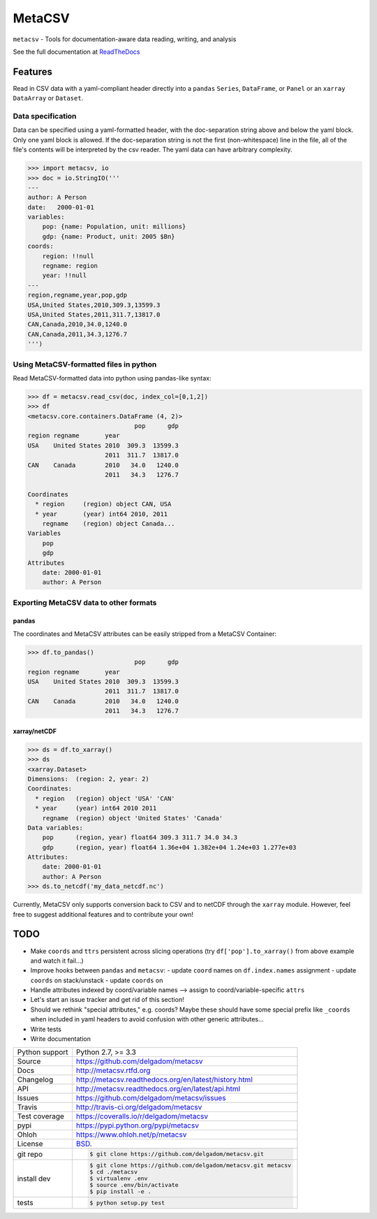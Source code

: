 =======
MetaCSV
=======


.. image:: https://travis-ci.org/delgadom/metacsv.png?branch=master
    :target: https://travis-ci.org/delgadom/metacsv

.. image:: https://badge.fury.io/py/metacsv.png
    :target: http://badge.fury.io/py/metacsv

.. image:: https://coveralls.io/repos/github/delgadom/metacsv/badge.png?branch=master :target: https://coveralls.io/github/delgadom/metacsv?branch=master

.. image:: https://pypip.in/d/metacsv/badge.png
        :target: https://crate.io/packages/metacsv?version=latest


``metacsv`` - Tools for documentation-aware data reading, writing, and analysis

See the full documentation at ReadTheDocs_ 

.. _ReadTheDocs: http://metacsv.rtfd.org

Features
=========

Read in CSV data with a yaml-compliant header directly into 
a ``pandas`` ``Series``, ``DataFrame``, or ``Panel`` or an ``xarray`` 
``DataArray`` or ``Dataset``.

Data specification
----------------------------

Data can be specified using a yaml-formatted header, with the doc-separation string
above and below the yaml block. Only one yaml block is allowed. If the doc-separation
string is not the first (non-whitespace) line in the file, all of the file's contents
will be interpreted by the csv reader. The yaml data can have arbitrary complexity.

.. code-block:: python

    >>> import metacsv, io
    >>> doc = io.StringIO('''
    ---
    author: A Person
    date:   2000-01-01
    variables:
        pop: {name: Population, unit: millions}
        gdp: {name: Product, unit: 2005 $Bn}
    coords:
        region: !!null
        regname: region
        year: !!null
    ---
    region,regname,year,pop,gdp
    USA,United States,2010,309.3,13599.3
    USA,United States,2011,311.7,13817.0
    CAN,Canada,2010,34.0,1240.0
    CAN,Canada,2011,34.3,1276.7
    ''')
    

Using MetaCSV-formatted files in python
--------------------------------------------

Read MetaCSV-formatted data into python using pandas-like syntax: 

.. code-block:: python

    >>> df = metacsv.read_csv(doc, index_col=[0,1,2])
    >>> df
    <metacsv.core.containers.DataFrame (4, 2)>
                                 pop      gdp
    region regname       year
    USA    United States 2010  309.3  13599.3
                         2011  311.7  13817.0
    CAN    Canada        2010   34.0   1240.0
                         2011   34.3   1276.7
    
    Coordinates
      * region     (region) object CAN, USA
      * year       (year) int64 2010, 2011
        regname    (region) object Canada...
    Variables
        pop
        gdp
    Attributes
        date: 2000-01-01
        author: A Person

Exporting MetaCSV data to other formats
-----------------------------------------------

pandas
~~~~~~~~~~~~~~~

The coordinates and MetaCSV attributes can be easily stripped from a MetaCSV Container:

.. code-block:: python

    >>> df.to_pandas()
                                 pop      gdp
    region regname       year
    USA    United States 2010  309.3  13599.3
                         2011  311.7  13817.0
    CAN    Canada        2010   34.0   1240.0
                         2011   34.3   1276.7



xarray/netCDF
~~~~~~~~~~~~~~~

.. code-block:: python

    >>> ds = df.to_xarray()
    >>> ds
    <xarray.Dataset>
    Dimensions:  (region: 2, year: 2)
    Coordinates:
      * region   (region) object 'USA' 'CAN'
      * year     (year) int64 2010 2011
        regname  (region) object 'United States' 'Canada'
    Data variables:
        pop      (region, year) float64 309.3 311.7 34.0 34.3
        gdp      (region, year) float64 1.36e+04 1.382e+04 1.24e+03 1.277e+03
    Attributes:
        date: 2000-01-01
        author: A Person
    >>> ds.to_netcdf('my_data_netcdf.nc')

Currently, MetaCSV only supports conversion back to CSV and to 
netCDF through the ``xarray`` module. However, feel free to suggest 
additional features and to contribute your own!


TODO
============

* Make ``coords`` and ``ttrs`` persistent across slicing operations 
  (try ``df['pop'].to_xarray()`` from above example and watch it 
  fail...)
* Improve hooks between ``pandas`` and ``metacsv``:
  - update ``coord`` names on ``df.index.names`` assignment
  - update ``coords`` on stack/unstack
  - update ``coords`` on 
* Handle attributes indexed by coord/variable names --> assign to 
  coord/variable-specific ``attrs``
* Let's start an issue tracker and get rid of this section!
* Should we rethink "special attributes," e.g. coords? Maybe these should 
  have some special prefix like ``_coords`` when included in yaml headers to 
  avoid confusion with other generic attributes...
* Write tests
* Write documentation




==============  ==========================================================
Python support  Python 2.7, >= 3.3
Source          https://github.com/delgadom/metacsv
Docs            http://metacsv.rtfd.org
Changelog       http://metacsv.readthedocs.org/en/latest/history.html
API             http://metacsv.readthedocs.org/en/latest/api.html
Issues          https://github.com/delgadom/metacsv/issues
Travis          http://travis-ci.org/delgadom/metacsv
Test coverage   https://coveralls.io/r/delgadom/metacsv
pypi            https://pypi.python.org/pypi/metacsv
Ohloh           https://www.ohloh.net/p/metacsv
License         `BSD`_.
git repo        .. code-block:: bash

                    $ git clone https://github.com/delgadom/metacsv.git
install dev     .. code-block:: bash

                    $ git clone https://github.com/delgadom/metacsv.git metacsv
                    $ cd ./metacsv
                    $ virtualenv .env
                    $ source .env/bin/activate
                    $ pip install -e .
tests           .. code-block:: bash

                    $ python setup.py test
==============  ==========================================================

.. _BSD: http://opensource.org/licenses/BSD-3-Clause
.. _Documentation: http://metacsv.readthedocs.org/en/latest/
.. _API: http://metacsv.readthedocs.org/en/latest/api.html
